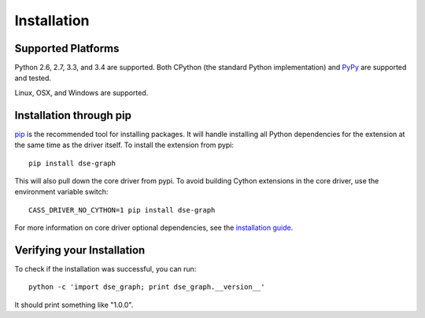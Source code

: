 Installation
============

Supported Platforms
-------------------
Python 2.6, 2.7, 3.3, and 3.4 are supported.  Both CPython (the standard Python
implementation) and `PyPy <http://pypy.org>`_ are supported and tested.

Linux, OSX, and Windows are supported.

Installation through pip
------------------------
`pip <https://pypi.python.org/pypi/pip>`_ is the recommended tool for installing
packages.  It will handle installing all Python dependencies for the extension at
the same time as the driver itself.  To install the extension from pypi::

    pip install dse-graph

This will also pull down the core driver from pypi. To avoid building Cython extensions
in the core driver, use the environment variable switch::

    CASS_DRIVER_NO_CYTHON=1 pip install dse-graph

For more information on core driver optional dependencies, see the `installation guide <http://datastax.github.io/python-driver/installation.html>`_.

Verifying your Installation
---------------------------
To check if the installation was successful, you can run::

    python -c 'import dse_graph; print dse_graph.__version__'

It should print something like "1.0.0".
